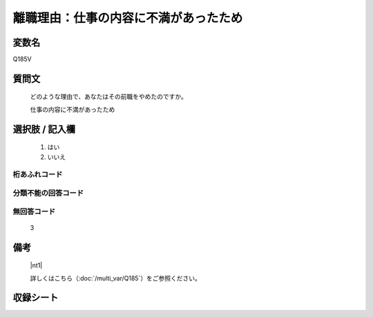 .. title:: Q185V
.. rst-class:: item

====================================================================================================
離職理由：仕事の内容に不満があったため
====================================================================================================

.. rst-class:: varname

変数名
==================

Q185V

.. rst-class:: question

質問文
==================


   どのような理由で、あなたはその前職をやめたのですか。


   仕事の内容に不満があったため



.. rst-class:: answer

選択肢 / 記入欄
======================

  1. はい
  2. いいえ
  



.. rst-class:: overflow

桁あふれコード
-------------------------------
  


.. rst-class:: not_classified

分類不能の回答コード
-------------------------------------
  


.. rst-class:: not_available

無回答コード
-------------------------------------
  3


.. rst-class:: bikou

備考
==================
 

   |nt1|
   
   
   詳しくはこちら（:doc:`/multi_var/Q185`）をご参照ください。


.. rst-class:: include_sheet

収録シート
=======================================
.. hlist::
   :columns: 3
   
   
   * p11ab_1
   
   * p12_1
   
   * p13_1
   
   * p14_1
   
   * p15_1
   
   * p16abc_1
   
   * p17_1
   
   * p18_1
   
   * p19_1
   
   * p20_1
   
   * p21abcd_1
   
   * p22_1
   
   * p23_1
   
   * p24_1
   
   * p25_1
   
   * p26_1
   
   * p27_1
   
   * p28_1
   
   


.. index:: Q185V